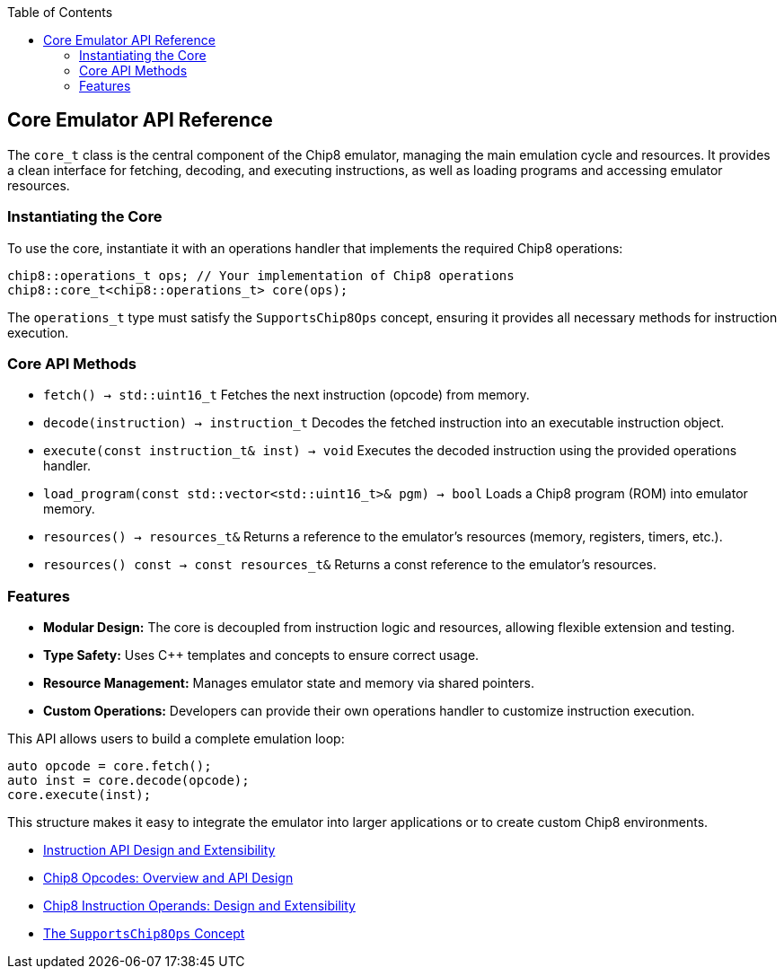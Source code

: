 :source-language: c++
:toc: left
:toclevels: 4

== Core Emulator API Reference

The `core_t` class is the central component of the Chip8 emulator, managing the main emulation cycle and resources. It provides a clean interface for fetching, decoding, and executing instructions, as well as loading programs and accessing emulator resources.

=== Instantiating the Core

To use the core, instantiate it with an operations handler that implements the required Chip8 operations:

[source,cpp]
----
chip8::operations_t ops; // Your implementation of Chip8 operations
chip8::core_t<chip8::operations_t> core(ops);
----

The `operations_t` type must satisfy the `SupportsChip8Ops` concept, ensuring it provides all necessary methods for instruction execution.

=== Core API Methods

- `fetch() -> std::uint16_t`  
  Fetches the next instruction (opcode) from memory.

- `decode(instruction) -> instruction_t`  
  Decodes the fetched instruction into an executable instruction object.

- `execute(const instruction_t& inst) -> void`  
  Executes the decoded instruction using the provided operations handler.

- `load_program(const std::vector<std::uint16_t>& pgm) -> bool`  
  Loads a Chip8 program (ROM) into emulator memory.

- `resources() -> resources_t&`  
  Returns a reference to the emulator's resources (memory, registers, timers, etc.).

- `resources() const -> const resources_t&`  
  Returns a const reference to the emulator's resources.

=== Features

- **Modular Design:** The core is decoupled from instruction logic and resources, allowing flexible extension and testing.
- **Type Safety:** Uses C++ templates and concepts to ensure correct usage.
- **Resource Management:** Manages emulator state and memory via shared pointers.
- **Custom Operations:** Developers can provide their own operations handler to customize instruction execution.

This API allows users to build a complete emulation loop:

[source,cpp]
----
auto opcode = core.fetch();
auto inst = core.decode(opcode);
core.execute(inst);
----

This structure makes it easy to integrate the emulator into larger applications or to create custom Chip8 environments.

- link:instruction.html[Instruction API Design and Extensibility]
- link:opcodes.html[Chip8 Opcodes: Overview and API Design]
- link:operands.html[Chip8 Instruction Operands: Design and Extensibility]
- link:operations.html[The `SupportsChip8Ops` Concept]
